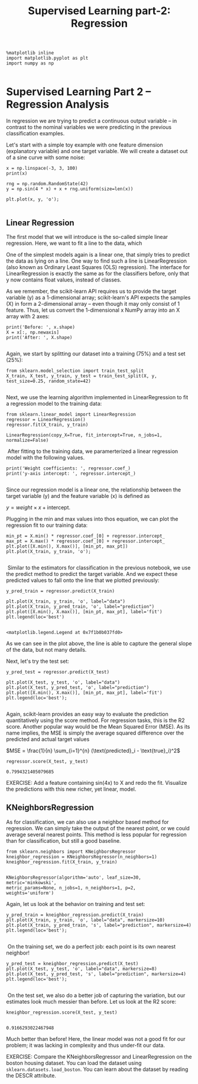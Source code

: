#+TITLE: Supervised Learning part-2: Regression



#+BEGIN_SRC ipython :session :exports both :async t :results raw drawer
  %matplotlib inline
  import matplotlib.pyplot as plt
  import numpy as np

#+END_SRC

#+RESULTS:
:RESULTS:
# Out[1]:
:END:

* Supervised Learning Part 2 -- Regression Analysis
In regression we are trying to predict a continuous output variable -- in
contrast to the nominal variables we were predicting in the previous
classification examples.

Let's start with a simple toy example with one feature dimension (explanatory
variable) and one target variable. We will create a dataset out of a sine curve
with some noise:


#+BEGIN_SRC ipython :session :exports both :async t :results raw drawer
x = np.linspace(-3, 3, 100)
print(x)

rng = np.random.RandomState(42)
y = np.sin(4 * x) + x + rng.uniform(size=len(x))

plt.plot(x, y, 'o');

#+END_SRC

#+RESULTS:
:RESULTS:
# Out[2]:
[[file:./obipy-resources/85733fX.png]]
:END:

** Linear Regression
The first model that we will introduce is the so-called simple linear
regression. Here, we want to fit a line to the data, which

One of the simplest models again is a linear one, that simply tries to predict
the data as lying on a line. One way to find such a line is LinearRegression
(also known as Ordinary Least Squares (OLS) regression). The interface for
LinearRegression is exactly the same as for the classifiers before, only that y
now contains float values, instead of classes.

As we remember, the scikit-learn API requires us to provide the target variable
(y) as a 1-dimensional array; scikit-learn's API expects the samples (X) in form
a 2-dimensional array -- even though it may only consist of 1 feature. Thus, let
us convert the 1-dimensional x NumPy array into an X array with 2 axes:


#+BEGIN_SRC ipython :session :exports both :async t :results raw drawer
print('Before: ', x.shape)
X = x[:, np.newaxis]
print('After: ', X.shape)

#+END_SRC

#+RESULTS:
:RESULTS:
# Out[3]:
:END:

Again, we start by splitting our dataset into a training (75%) and a test set
(25%):


#+BEGIN_SRC ipython :session :exports both :async t :results raw drawer
from sklearn.model_selection import train_test_split
X_train, X_test, y_train, y_test = train_test_split(X, y, test_size=0.25, random_state=42)

#+END_SRC

#+RESULTS:
:RESULTS:
# Out[4]:
:END:

Next, we use the learning algorithm implemented in LinearRegression to fit a
regression model to the training data:


#+BEGIN_SRC ipython :session :exports both :async t :results raw drawer
from sklearn.linear_model import LinearRegression
regressor = LinearRegression()
regressor.fit(X_train, y_train)
#+END_SRC

#+RESULTS:
:RESULTS:
# Out[5]:
: LinearRegression(copy_X=True, fit_intercept=True, n_jobs=1, normalize=False)
:END:

​ After fitting to the training data, we paramerterized a linear regression model
with the following values.


#+BEGIN_SRC ipython :session :exports both :async t :results raw drawer
print('Weight coefficients: ', regressor.coef_)
print('y-axis intercept: ', regressor.intercept_)

#+END_SRC

#+RESULTS:
:RESULTS:
# Out[6]:
:END:

Since our regression model is a linear one, the relationship between the target
variable (y) and the feature variable (x) is defined as

$y = weight \times x + \text{intercept}$.

Plugging in the min and max values into thos equation, we can plot the
regression fit to our training data:


#+BEGIN_SRC ipython :session :exports both :async t :results raw drawer
min_pt = X.min() * regressor.coef_[0] + regressor.intercept_
max_pt = X.max() * regressor.coef_[0] + regressor.intercept_
plt.plot([X.min(), X.max()], [min_pt, max_pt])
plt.plot(X_train, y_train, 'o');

#+END_SRC

#+RESULTS:
:RESULTS:
# Out[7]:
[[file:./obipy-resources/8573Eqd.png]]
:END:

​ Similar to the estimators for classification in the previous notebook, we use
the predict method to predict the target variable. And we expect these predicted
values to fall onto the line that we plotted previously:


#+BEGIN_SRC ipython :session :exports both :async t :results raw drawer
y_pred_train = regressor.predict(X_train)

plt.plot(X_train, y_train, 'o', label="data")
plt.plot(X_train, y_pred_train, 'o', label="prediction")
plt.plot([X.min(), X.max()], [min_pt, max_pt], label='fit')
plt.legend(loc='best')

#+END_SRC

#+RESULTS:
:RESULTS:
# Out[8]:
: <matplotlib.legend.Legend at 0x7f1b0b037fd0>
[[file:./obipy-resources/8573R0j.png]]
:END:

As we can see in the plot above, the line is able to capture the general slope
of the data, but not many details.

Next, let's try the test set:

#+BEGIN_SRC ipython :session :exports both :async t :results raw drawer
y_pred_test = regressor.predict(X_test)

plt.plot(X_test, y_test, 'o', label="data")
plt.plot(X_test, y_pred_test, 'o', label="prediction")
plt.plot([X.min(), X.max()], [min_pt, max_pt], label='fit')
plt.legend(loc='best');

#+END_SRC

#+RESULTS:
:RESULTS:
# Out[9]:
[[file:./obipy-resources/8573e-p.png]]
:END:

Again, scikit-learn provides an easy way to evaluate the prediction
quantitatively using the score method. For regression tasks, this is the R2
score. Another popular way would be the Mean Squared Error (MSE). As its name
implies, the MSE is simply the average squared difference over the predicted and
actual target values

$MSE = \frac{1}{n} \sum_{i=1}^{n} (\text{predicted}_i - \text{true}_i)^2$

#+BEGIN_SRC ipython :session :exports both :async t :results raw drawer
regressor.score(X_test, y_test)
#+END_SRC

#+RESULTS:
:RESULTS:
# Out[10]:
: 0.7994321405079685
:END:

EXERCISE: Add a feature containing sin(4x) to X and redo the fit. Visualize the
predictions with this new richer, yet linear, model.

# %load solutions/06B_lin_with_sine.py

** KNeighborsRegression
As for classification, we can also use a neighbor based method for regression.
We can simply take the output of the nearest point, or we could average several
nearest points. This method is less popular for regression than for
classification, but still a good baseline.


#+BEGIN_SRC ipython :session :exports both :async t :results raw drawer
from sklearn.neighbors import KNeighborsRegressor
kneighbor_regression = KNeighborsRegressor(n_neighbors=1)
kneighbor_regression.fit(X_train, y_train)

#+END_SRC

#+RESULTS:
:RESULTS:
# Out[11]:
#+BEGIN_EXAMPLE
  KNeighborsRegressor(algorithm='auto', leaf_size=30, metric='minkowski',
  metric_params=None, n_jobs=1, n_neighbors=1, p=2,
  weights='uniform')
#+END_EXAMPLE
:END:

Again, let us look at the behavior on training and test set:


#+BEGIN_SRC ipython :session :exports both :async t :results raw drawer
y_pred_train = kneighbor_regression.predict(X_train)
plt.plot(X_train, y_train, 'o', label="data", markersize=10)
plt.plot(X_train, y_pred_train, 's', label="prediction", markersize=4)
plt.legend(loc='best');

#+END_SRC

#+RESULTS:
:RESULTS:
# Out[12]:
[[file:./obipy-resources/8573rIw.png]]
:END:

​ On the training set, we do a perfect job: each point is its own nearest
neighbor!


#+BEGIN_SRC ipython :session :exports both :async t :results raw drawer
y_pred_test = kneighbor_regression.predict(X_test)
plt.plot(X_test, y_test, 'o', label="data", markersize=8)
plt.plot(X_test, y_pred_test, 's', label="prediction", markersize=4)
plt.legend(loc='best');

#+END_SRC

#+RESULTS:
:RESULTS:
# Out[13]:
[[file:./obipy-resources/85734S2.png]]
:END:

​ On the test set, we also do a better job of capturing the variation, but our
estimates look much messier than before. Let us look at the R2 score:


#+BEGIN_SRC ipython :session :exports both :async t :results raw drawer
kneighbor_regression.score(X_test, y_test)

#+END_SRC

#+RESULTS:
:RESULTS:
# Out[14]:
: 0.9166293022467948
:END:

Much better than before! Here, the linear model was not a good fit for our
problem; it was lacking in complexity and thus under-fit our data.

EXERCISE: Compare the KNeighborsRegressor and LinearRegression on the boston
housing dataset. You can load the dataset using ~sklearn.datasets.load_boston~.
You can learn about the dataset by reading the DESCR attribute.

# %load solutions/06A_knn_vs_linreg.py

